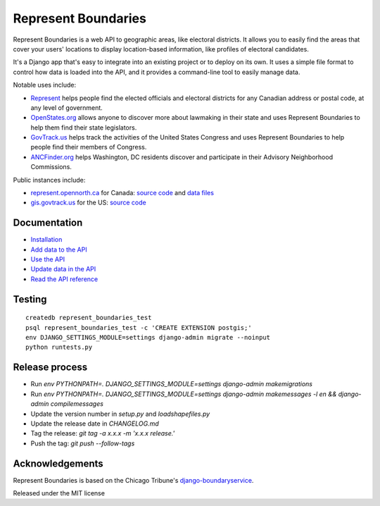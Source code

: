 Represent Boundaries
====================

|PyPI version| |Build Status| |Coverage Status|

Represent Boundaries is a web API to geographic areas, like electoral
districts. It allows you to easily find the areas that cover your users'
locations to display location-based information, like profiles of
electoral candidates.

It's a Django app that's easy to integrate into an existing project or
to deploy on its own. It uses a simple file format to control how data
is loaded into the API, and it provides a command-line tool to easily
manage data.

Notable uses include:

-  `Represent <https://represent.opennorth.ca/>`__ helps people find the
   elected officials and electoral districts for any Canadian address or
   postal code, at any level of government.
-  `OpenStates.org <http://openstates.org/find_your_legislator/>`__
   allows anyone to discover more about lawmaking in their state and
   uses Represent Boundaries to help them find their state legislators.
-  `GovTrack.us <https://www.govtrack.us/congress/members>`__ helps
   track the activities of the United States Congress and uses Represent
   Boundaries to help people find their members of Congress.
-  `ANCFinder.org <http://ancfinder.org/>`__ helps Washington, DC
   residents discover and participate in their Advisory Neighborhood
   Commissions.

Public instances include:

-  `represent.opennorth.ca <https://represent.opennorth.ca/>`__ for
   Canada: `source
   code <https://github.com/opennorth/represent-canada>`__ and `data
   files <https://github.com/opennorth/represent-canada-data>`__
-  `gis.govtrack.us <http://gis.govtrack.us/map/demo/cd-2012/>`__ for
   the US: `source code <https://github.com/JoshData/boundaries_us>`__

Documentation
-------------

-  `Installation <https://opennorth.github.io/represent-boundaries-docs/docs/install/>`__
-  `Add data to the API <https://opennorth.github.io/represent-boundaries-docs/docs/import/>`__
-  `Use the API <https://opennorth.github.io/represent-boundaries-docs/docs/api/>`__
-  `Update data in the API <https://opennorth.github.io/represent-boundaries-docs/docs/manage/>`__
-  `Read the API
   reference <https://opennorth.github.io/represent-boundaries-docs/docs/reference/>`__

Testing
-------

::

    createdb represent_boundaries_test
    psql represent_boundaries_test -c 'CREATE EXTENSION postgis;'
    env DJANGO_SETTINGS_MODULE=settings django-admin migrate --noinput
    python runtests.py

Release process
---------------

-  Run `env PYTHONPATH=. DJANGO_SETTINGS_MODULE=settings django-admin makemigrations`
-  Run `env PYTHONPATH=. DJANGO_SETTINGS_MODULE=settings django-admin makemessages -l en && django-admin compilemessages`
-  Update the version number in `setup.py` and `loadshapefiles.py`
-  Update the release date in `CHANGELOG.md`
-  Tag the release: `git tag -a x.x.x -m 'x.x.x release.'`
-  Push the tag: `git push --follow-tags`

Acknowledgements
----------------

Represent Boundaries is based on the Chicago Tribune's
`django-boundaryservice <https://github.com/newsapps/django-boundaryservice>`__.

Released under the MIT license

.. |PyPI version| image:: https://badge.fury.io/py/represent-boundaries.svg
   :target: https://badge.fury.io/py/represent-boundaries
.. |Build Status| image:: https://github.com/opennorth/represent-boundaries/actions/workflows/ci.yml/badge.svg
   :target: https://github.com/opennorth/represent-boundaries/actions/workflows/ci.yml
.. |Coverage Status| image:: https://coveralls.io/repos/opennorth/represent-boundaries/badge.png?branch=master
   :target: https://coveralls.io/r/opennorth/represent-boundaries
